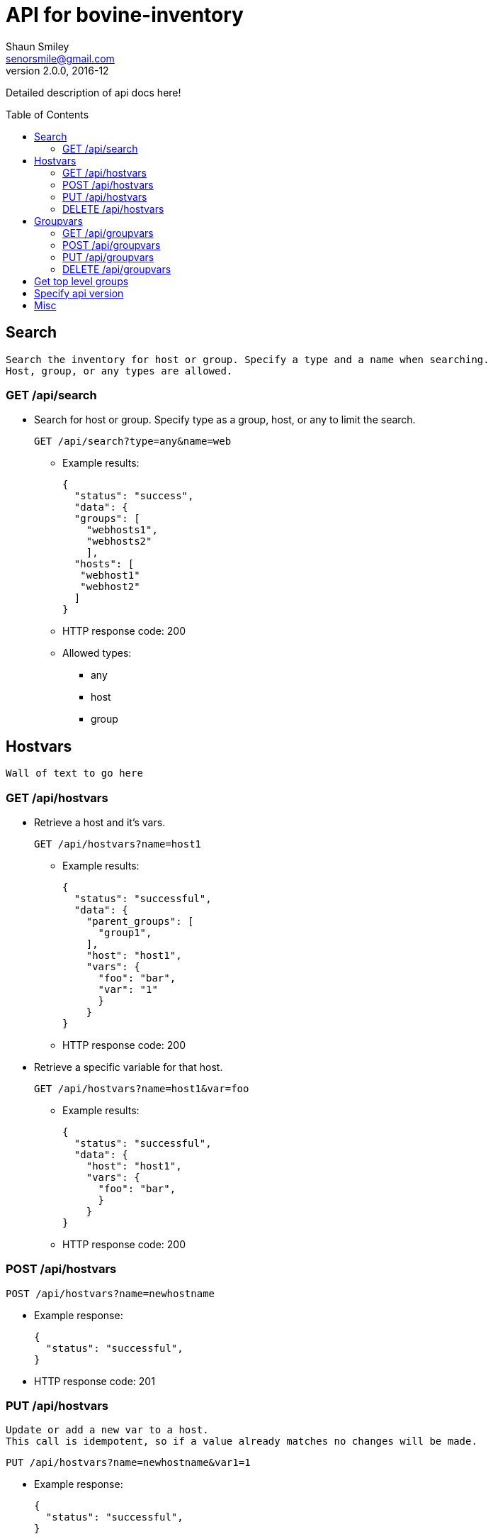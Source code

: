 API for bovine-inventory
========================
Shaun Smiley <senorsmile@gmail.com>
v2.0.0, 2016-12
:imagesdir: images
:toc: preamble

Detailed description of api docs here!


Search
------
[literal]
Search the inventory for host or group. Specify a type and a name when searching.
Host, group, or any types are allowed.

GET /api/search
~~~~~~~~~~~~~~~
[nested]
* Search for host or group.
Specify type as  a group, host, or any to limit the search.
+
[source]
....
GET /api/search?type=any&name=web
....
** Example results:
+
[source,json]
----
{
  "status": "success",
  "data": {
  "groups": [
    "webhosts1",
    "webhosts2"
    ],
  "hosts": [
   "webhost1"
   "webhost2"
  ]
}
----
** HTTP response code: 200
** Allowed types:
*** any
*** host
*** group

Hostvars
--------
[literal]
Wall of text to go here

GET /api/hostvars
~~~~~~~~~~~~~~~~~
[nested]
* Retrieve a host and it's vars.
+
[source]
....
GET /api/hostvars?name=host1
....
** Example results:
+
[source,json]
----
{
  "status": "successful",
  "data": {
    "parent_groups": [
      "group1",
    ],
    "host": "host1",
    "vars": {
      "foo": "bar",
      "var": "1"
      }
    }
}
----
** HTTP response code: 200

* Retrieve a specific variable for that host.
+
[source]
....
GET /api/hostvars?name=host1&var=foo
....
** Example results:
+
[source,json]
----
{
  "status": "successful",
  "data": {
    "host": "host1",
    "vars": {
      "foo": "bar",
      }
    }
}
----
** HTTP response code: 200





POST /api/hostvars
~~~~~~~~~~~~~~~~~~
[source]
....
POST /api/hostvars?name=newhostname
....
** Example response:
+
[source,json]
----
{
  "status": "successful",
}
----
** HTTP response code: 201

PUT /api/hostvars
~~~~~~~~~~~~~~~~~
[literal]
Update or add a new var to a host.
This call is idempotent, so if a value already matches no changes will be made.

[source]
....
PUT /api/hostvars?name=newhostname&var1=1
....
** Example response:
+
[source,json]
----
{
  "status": "successful",
}
----
** HTTP response code: 200


DELETE /api/hostvars
~~~~~~~~~~~~~~~~~~~~
[literal]
Delete a host from the inventory. Name of the host must be specified

[source]
....
DELETE /api/hostvars?name=name_of_the_host
....
** Example response:
+
[source,json]
----
{
  "status": "successful",
}
----
** HTTP response code: 204

Groupvars
---------

GET /api/groupvars
~~~~~~~~~~~~~~~~~~
[source]
....
GET /api/groupvars?name=group1
....
** Example response:
+
[source,json]
----
{
  "status": "successful",
  "data": {
    "group_name": "group1",
    "parent_groups": [
      "group2",
      "group3"
    ],
    "hosts": [
      "host1",
      "host2",
      "host2"
    ],
    "vars" : {
      "var1": 1,
      "var2": 2
    },
    "children": [
      "group6",
      "group20"
    ],
  }
}
----
** HTTP response code: 200
** Response will include parent_groups, hosts, vars, and children(nested groups.)

POST /api/groupvars
~~~~~~~~~~~~~~~~~~~
[source]
....
GET /api/groupvars?name=group2
....
** Example response:
+
[source,json]
----
{
  "status": "successful",
}
----
** HTTP response code: 201

PUT /api/groupvars
~~~~~~~~~~~~~~~~~~
[source]
....
GET /api/groupvars?name=group2&var1=1&children=group20
....
** Example response:
+
[source,json]
----
{
  "status": "successful",
}
----
** HTTP response code: 200

DELETE /api/groupvars
~~~~~~~~~~~~~~~~~~~~~
[source]
....
GET /api/groupvars?name=group10
....
** Example response:
+
[source,json]
----
{
  "status": "successful",
}
----
** HTTP response code: 200

Get top level groups
--------------------
[nested]
[source]
....
GET /api/top_level_groups
....
** Example response:
+
[source,json]
----
{
  "status": "successful",
  "data": [
    "webhosts",
    "db_server",
    "logs",
  ]
}
----
** HTTP response code: 200

Specify api version
-------------------

[nested]
* Currently, only v2.0 of this api is available.
As new versions come out, we will strive for backward compatibility, and
will always "attempt" to support previous versions of the api.
* List all with api version
+
[source]
....
GET /api/search?api_version=2.0
....

Misc
----

[nested]
* Requesting a missing host or group will come back with a 404.
** Example response:
+
[source,json]
----
{
  "status": "fail",
  "data": {"host_name": "Host/group is not available"}
}
----
** HTTP response code: 404
* Invalid requests will also come back with failure.
** Example response:
+
[source,json]
----
{
  "status": "fail",
  "data": {"name": "group or a host host name is required"}
}
----
** HTTP response code: 400
* Top level groups can not deleted without all the child groups or hosts being removed.

